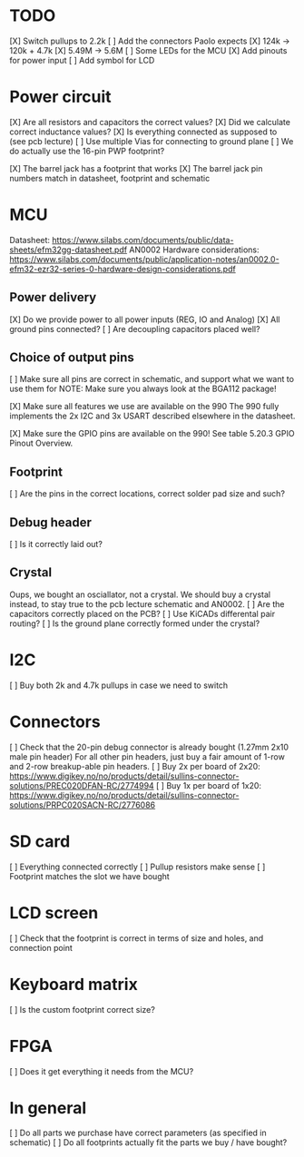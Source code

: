 * TODO
[X] Switch pullups to 2.2k
[ ] Add the connectors Paolo expects
[X] 124k -> 120k + 4.7k
[X] 5.49M -> 5.6M
[ ] Some LEDs for the MCU
[X] Add pinouts for power input
[ ] Add symbol for LCD

* Power circuit
[X] Are all resistors and capacitors the correct values?
[X] Did we calculate correct inductance values?
[X] Is everything connected as supposed to (see pcb lecture)
[ ] Use multiple Vias for connecting to ground plane
[ ] We do actually use the 16-pin PWP footprint?

[X] The barrel jack has a footprint that works
[X] The barrel jack pin numbers match in datasheet, footprint and schematic

* MCU
Datasheet: https://www.silabs.com/documents/public/data-sheets/efm32gg-datasheet.pdf
AN0002 Hardware considerations: https://www.silabs.com/documents/public/application-notes/an0002.0-efm32-ezr32-series-0-hardware-design-considerations.pdf

** Power delivery
[X] Do we provide power to all power inputs (REG, IO and Analog)
[X] All ground pins connected?
[ ] Are decoupling capacitors placed well?

** Choice of output pins
[ ] Make sure all pins are correct in schematic, and support what we want to use them for
NOTE: Make sure you always look at the BGA112 package!

[X] Make sure all features we use are available on the 990
The 990 fully implements the 2x I2C and 3x USART described elsewhere in the datasheet.

[X] Make sure the GPIO pins are available on the 990!
See table 5.20.3 GPIO Pinout Overview.

** Footprint
[ ] Are the pins in the correct locations, correct solder pad size and such?

** Debug header
[ ] Is it correctly laid out?

** Crystal
Oups, we bought an osciallator, not a crystal.
We should buy a crystal instead, to stay true to the pcb lecture schematic and AN0002.
[ ] Are the capacitors correctly placed on the PCB?
[ ] Use KiCADs differental pair routing?
[ ] Is the ground plane correctly formed under the crystal?

* I2C
[ ] Buy both 2k and 4.7k pullups in case we need to switch

* Connectors
[ ] Check that the 20-pin debug connector is already bought (1.27mm 2x10 male pin header)
For all other pin headers, just buy a fair amount of 1-row and 2-row breakup-able pin headers.
[ ] Buy 2x per board of 2x20: https://www.digikey.no/no/products/detail/sullins-connector-solutions/PREC020DFAN-RC/2774994
[ ] Buy 1x per board of 1x20: https://www.digikey.no/no/products/detail/sullins-connector-solutions/PRPC020SACN-RC/2776086

* SD card
[ ] Everything connected correctly
[ ] Pullup resistors make sense
[ ] Footprint matches the slot we have bought

* LCD screen
[ ] Check that the footprint is correct in terms of size and holes, and connection point

* Keyboard matrix
[ ] Is the custom footprint correct size?

* FPGA
[ ] Does it get everything it needs from the MCU?

* In general
[ ] Do all parts we purchase have correct parameters (as specified in schematic)
[ ] Do all footprints actually fit the parts we buy / have bought?
